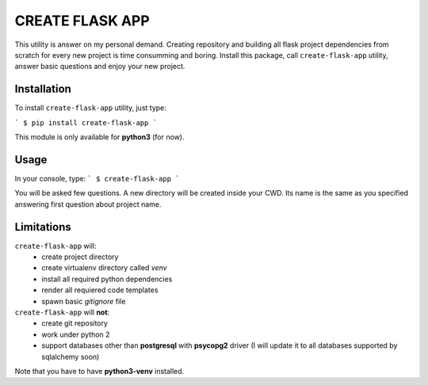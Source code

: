 
CREATE FLASK APP
================

This utility is answer on my personal demand. Creating repository and building all flask project
dependencies from scratch for every new project is time consumming and boring. Install this package,
call ``create-flask-app`` utility, answer basic questions and enjoy your new project.


Installation
^^^^^^^^^^^^
To install ``create-flask-app`` utility, just type:

```
$ pip install create-flask-app
```

This module is only available for **python3** (for now).


Usage
^^^^^

In your console, type:
```
$ create-flask-app
```

You will be asked few questions. A new directory will be created inside 
your CWD. Its name is the same as you specified answering first question about project name.


Limitations
^^^^^^^^^^^

``create-flask-app`` will:
 - create project directory
 - create virtualenv directory called *venv*
 - install all required python dependencies
 - render all requiered code templates
 - spawn basic *gitignore* file

``create-flask-app`` will **not**:
 - create git repository
 - work under python 2
 - support databases other than **postgresql** with **psycopg2** driver (I will update it to all databases supported by sqlalchemy soon)
 
Note that you have to have **python3-venv** installed.
